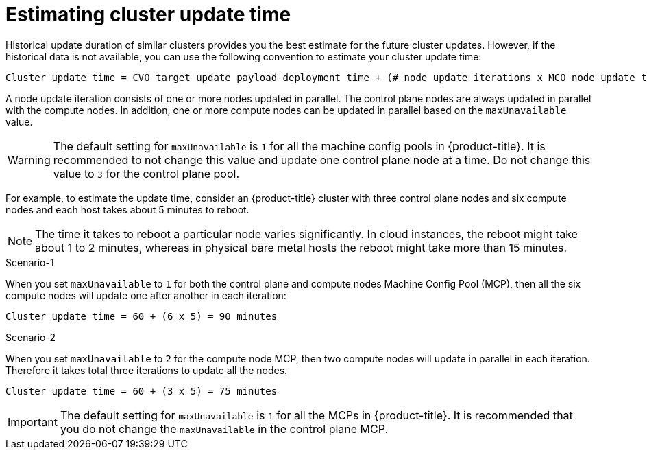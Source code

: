 // Module included in the following assemblies:
//
// * updating/understanding_updates/understanding-openshift-update-duration.adoc

:_mod-docs-content-type: REFERENCE
[id="estimating-cluster-update-time_{context}"]
= Estimating cluster update time

Historical update duration of similar clusters provides you the best estimate for the future cluster updates. However, if the historical data is not available, you can use the following convention to estimate your cluster update time:

----
Cluster update time = CVO target update payload deployment time + (# node update iterations x MCO node update time)
----

A node update iteration consists of one or more nodes updated in parallel. The control plane nodes are always updated in parallel with the compute nodes. In addition, one or more compute nodes can be updated in parallel based on the `maxUnavailable` value.

[WARNING]
====
The default setting for `maxUnavailable` is `1` for all the machine config pools in {product-title}. It is recommended to not change this value and update one control plane node at a time. Do not change this value to `3` for the control plane pool.
====

For example, to estimate the update time, consider an {product-title} cluster with three control plane nodes and six compute nodes and each host takes about 5 minutes to reboot.

[NOTE]
====
The time it takes to reboot a particular node varies significantly. In cloud instances, the reboot might take about 1 to 2 minutes, whereas in physical bare metal hosts the reboot might take more than 15 minutes.
====

.Scenario-1
When you set `maxUnavailable` to `1` for both the control plane and compute nodes Machine Config Pool (MCP), then all the six compute nodes will update one after another in each iteration:

----
Cluster update time = 60 + (6 x 5) = 90 minutes
----

.Scenario-2
When you set `maxUnavailable` to `2` for the compute node MCP, then two compute nodes will update in parallel in each iteration. Therefore it takes total three iterations to update all the nodes.

----
Cluster update time = 60 + (3 x 5) = 75 minutes
----

[IMPORTANT]
====
The default setting for `maxUnavailable` is `1` for all the MCPs in {product-title}. It is recommended that you do not change the `maxUnavailable` in the control plane MCP.
====